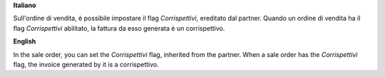 **Italiano**

Sull'ordine di vendita, è possibile impostare il flag *Corrispettivi*, ereditato dal partner.
Quando un ordine di vendita ha il flag *Corrispettivi* abilitato, la fattura da esso generata è un corrispettivo.

**English**

In the sale order, you can set the *Corrispettivi* flag, inherited from the partner.
When a sale order has the *Corrispettivi* flag, the invoice generated by it is a corrispettivo.

